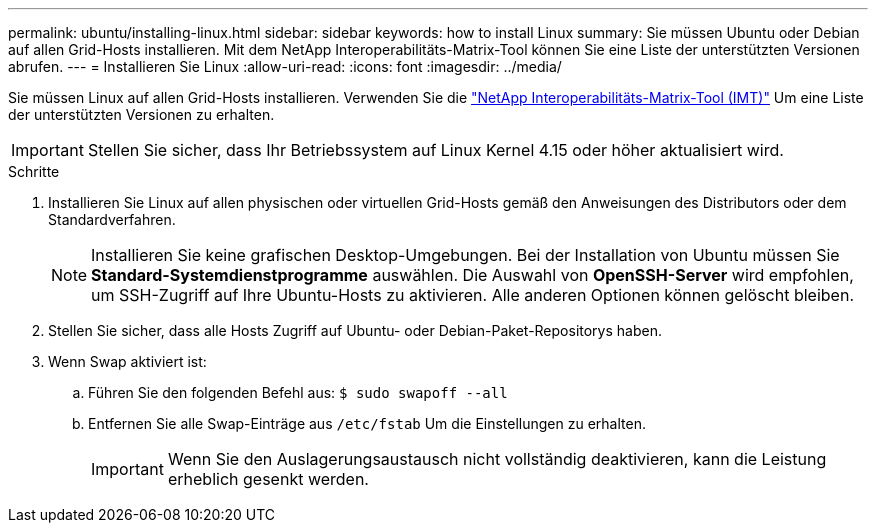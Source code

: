 ---
permalink: ubuntu/installing-linux.html 
sidebar: sidebar 
keywords: how to install Linux 
summary: Sie müssen Ubuntu oder Debian auf allen Grid-Hosts installieren. Mit dem NetApp Interoperabilitäts-Matrix-Tool können Sie eine Liste der unterstützten Versionen abrufen. 
---
= Installieren Sie Linux
:allow-uri-read: 
:icons: font
:imagesdir: ../media/


[role="lead"]
Sie müssen Linux auf allen Grid-Hosts installieren. Verwenden Sie die https://imt.netapp.com/matrix/#welcome["NetApp Interoperabilitäts-Matrix-Tool (IMT)"^] Um eine Liste der unterstützten Versionen zu erhalten.


IMPORTANT: Stellen Sie sicher, dass Ihr Betriebssystem auf Linux Kernel 4.15 oder höher aktualisiert wird.

.Schritte
. Installieren Sie Linux auf allen physischen oder virtuellen Grid-Hosts gemäß den Anweisungen des Distributors oder dem Standardverfahren.
+

NOTE: Installieren Sie keine grafischen Desktop-Umgebungen. Bei der Installation von Ubuntu müssen Sie *Standard-Systemdienstprogramme* auswählen. Die Auswahl von *OpenSSH-Server* wird empfohlen, um SSH-Zugriff auf Ihre Ubuntu-Hosts zu aktivieren. Alle anderen Optionen können gelöscht bleiben.

. Stellen Sie sicher, dass alle Hosts Zugriff auf Ubuntu- oder Debian-Paket-Repositorys haben.
. Wenn Swap aktiviert ist:
+
.. Führen Sie den folgenden Befehl aus: `$ sudo swapoff --all`
.. Entfernen Sie alle Swap-Einträge aus `/etc/fstab` Um die Einstellungen zu erhalten.
+

IMPORTANT: Wenn Sie den Auslagerungsaustausch nicht vollständig deaktivieren, kann die Leistung erheblich gesenkt werden.




